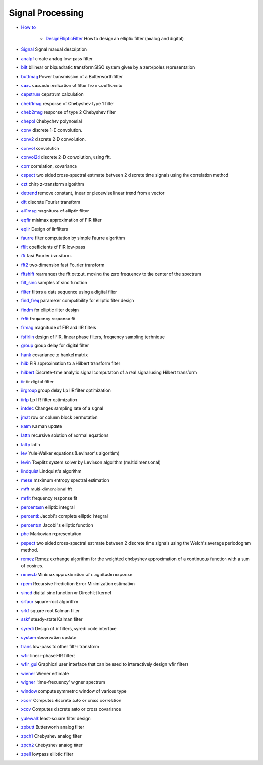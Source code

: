 


Signal Processing
~~~~~~~~~~~~~~~~~


+ `How to`_

    + `DesignEllipticFilter`_ How to design an elliptic filter (analog and
      digital)

+ `Signal`_ Signal manual description
+ `analpf`_ create analog low-pass filter
+ `bilt`_ bilinear or biquadratic transform SISO system given by a
  zero/poles representation
+ `buttmag`_ Power transmission of a Butterworth filter
+ `casc`_ cascade realization of filter from coefficients
+ `cepstrum`_ cepstrum calculation
+ `cheb1mag`_ response of Chebyshev type 1 filter
+ `cheb2mag`_ response of type 2 Chebyshev filter
+ `chepol`_ Chebychev polynomial
+ `conv`_ discrete 1-D convolution.
+ `conv2`_ discrete 2-D convolution.
+ `convol`_ convolution
+ `convol2d`_ discrete 2-D convolution, using fft.
+ `corr`_ correlation, covariance
+ `cspect`_ two sided cross-spectral estimate between 2 discrete time
  signals using the correlation method
+ `czt`_ chirp z-transform algorithm
+ `detrend`_ remove constant, linear or piecewise linear trend from a
  vector
+ `dft`_ discrete Fourier transform
+ `ell1mag`_ magnitude of elliptic filter
+ `eqfir`_ minimax approximation of FIR filter
+ `eqiir`_ Design of iir filters
+ `faurre`_ filter computation by simple Faurre algorithm
+ `ffilt`_ coefficients of FIR low-pass
+ `fft`_ fast Fourier transform.
+ `fft2`_ two-dimension fast Fourier transform
+ `fftshift`_ rearranges the fft output, moving the zero frequency to
  the center of the spectrum
+ `filt_sinc`_ samples of sinc function
+ `filter`_ filters a data sequence using a digital filter
+ `find_freq`_ parameter compatibility for elliptic filter design
+ `findm`_ for elliptic filter design
+ `frfit`_ frequency response fit
+ `frmag`_ magnitude of FIR and IIR filters
+ `fsfirlin`_ design of FIR, linear phase filters, frequency sampling
  technique
+ `group`_ group delay for digital filter
+ `hank`_ covariance to hankel matrix
+ `hilb`_ FIR approximation to a Hilbert transform filter
+ `hilbert`_ Discrete-time analytic signal computation of a real
  signal using Hilbert transform
+ `iir`_ iir digital filter
+ `iirgroup`_ group delay Lp IIR filter optimization
+ `iirlp`_ Lp IIR filter optimization
+ `intdec`_ Changes sampling rate of a signal
+ `jmat`_ row or column block permutation
+ `kalm`_ Kalman update
+ `lattn`_ recursive solution of normal equations
+ `lattp`_ lattp
+ `lev`_ Yule-Walker equations (Levinson's algorithm)
+ `levin`_ Toeplitz system solver by Levinson algorithm
  (multidimensional)
+ `lindquist`_ Lindquist's algorithm
+ `mese`_ maximum entropy spectral estimation
+ `mfft`_ multi-dimensional fft
+ `mrfit`_ frequency response fit
+ `percentasn`_ elliptic integral
+ `percentk`_ Jacobi's complete elliptic integral
+ `percentsn`_ Jacobi 's elliptic function
+ `phc`_ Markovian representation
+ `pspect`_ two sided cross-spectral estimate between 2 discrete time
  signals using the Welch's average periodogram method.
+ `remez`_ Remez exchange algorithm for the weighted chebyshev
  approximation of a continuous function with a sum of cosines.
+ `remezb`_ Minimax approximation of magnitude response
+ `rpem`_ Recursive Prediction-Error Minimization estimation
+ `sincd`_ digital sinc function or Direchlet kernel
+ `srfaur`_ square-root algorithm
+ `srkf`_ square root Kalman filter
+ `sskf`_ steady-state Kalman filter
+ `syredi`_ Design of iir filters, syredi code interface
+ `system`_ observation update
+ `trans`_ low-pass to other filter transform
+ `wfir`_ linear-phase FIR filters
+ `wfir_gui`_ Graphical user interface that can be used to
  interactively design wfir filters
+ `wiener`_ Wiener estimate
+ `wigner`_ 'time-frequency' wigner spectrum
+ `window`_ compute symmetric window of various type
+ `xcorr`_ Computes discrete auto or cross correlation
+ `xcov`_ Computes discrete auto or cross covariance
+ `yulewalk`_ least-square filter design
+ `zpbutt`_ Butterworth analog filter
+ `zpch1`_ Chebyshev analog filter
+ `zpch2`_ Chebyshev analog filter
+ `zpell`_ lowpass elliptic filter


.. _hank: hank.html
.. _buttmag: buttmag.html
.. _faurre: faurre.html
.. _iirlp: iirlp.html
.. _frfit: frfit.html
.. _eqiir: eqiir.html
.. _corr: corr.html
.. _Signal: Signal.html
.. _fsfirlin: fsfirlin.html
.. _syredi: syredi.html
.. _fftshift: fftshift.html
.. _wfir_gui: wfir_gui.html
.. _system: system.html
.. _zpbutt: zpbutt.html
.. _intdec: intdec.html
.. _DesignEllipticFilter: DesignEllipticFilter.html
.. _convol: convol.html
.. _xcorr: xcorr.html
.. _mese: mese.html
.. _iirgroup: iirgroup.html
.. _group: group.html
.. _findm: findm.html
.. _iir: iir.html
.. _detrend: detrend.html
.. _filter: filter.html
.. _cepstrum: cepstrum.html
.. _filt_sinc: filt_sinc.html
.. _percentasn: percentasn.html
.. _ffilt: ffilt.html
.. _jmat: jmat.html
.. _czt: czt.html
.. _srfaur: srfaur.html
.. _dft: dft.html
.. _phc: phc.html
.. _rpem: rpem.html
.. _analpf: analpf.html
.. _remezb: remezb.html
.. _find_freq: find_freq.html
.. _kalm: kalm.html
.. _cheb1mag: cheb1mag.html
.. _percentsn: percentsn.html
.. _srkf: srkf.html
.. _mfft: mfft.html
.. _wfir: wfir.html
.. _levin: levin.html
.. _window: window.html
.. _wigner: wigner.html
.. _zpch1: zpch1.html
.. _fft: fft.html
.. _conv2: conv2.html
.. _eqfir: eqfir.html
.. _wiener: wiener.html
.. _lattp: lattp.html
.. _convol2d: convol2d.html
.. _remez: remez.html
.. _bilt: bilt.html
.. _lindquist: lindquist.html
.. _casc: casc.html
.. _How to: section_b74e9b759387b46d4e36023eb7d808f8.html
.. _frmag: frmag.html
.. _fft2: fft2.html
.. _xcov: xcov.html
.. _lev: lev.html
.. _sincd: sincd.html
.. _sskf: sskf.html
.. _cspect: cspect.html
.. _hilbert: hilbert.html
.. _yulewalk: yulewalk.html
.. _percentk: percentk.html
.. _ell1mag: ell1mag.html
.. _hilb: hilb.html
.. _trans: trans.html
.. _chepol: chepol.html
.. _lattn: lattn.html
.. _pspect: pspect.html
.. _zpell: zpell.html
.. _zpch2: zpch2.html
.. _conv: conv.html
.. _mrfit: mrfit.html
.. _cheb2mag: cheb2mag.html


